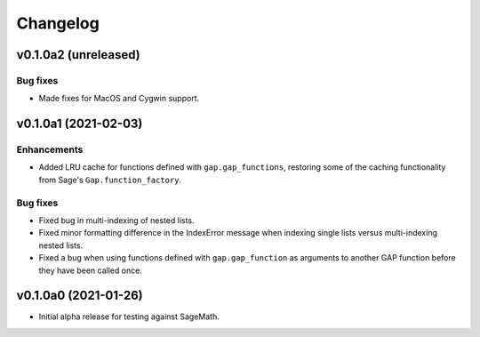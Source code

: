 Changelog
=========

v0.1.0a2 (unreleased)
---------------------

Bug fixes
^^^^^^^^^

* Made fixes for MacOS and Cygwin support.


v0.1.0a1 (2021-02-03)
---------------------

Enhancements
^^^^^^^^^^^^

* Added LRU cache for functions defined with ``gap.gap_functions``,
  restoring some of the caching functionality from Sage's
  ``Gap.function_factory``.

Bug fixes
^^^^^^^^^

* Fixed bug in multi-indexing of nested lists.

* Fixed minor formatting difference in the IndexError message when indexing
  single lists versus multi-indexing nested lists.

* Fixed a bug when using functions defined with ``gap.gap_function`` as
  arguments to another GAP function before they have been called once.


v0.1.0a0 (2021-01-26)
---------------------

* Initial alpha release for testing against SageMath.
